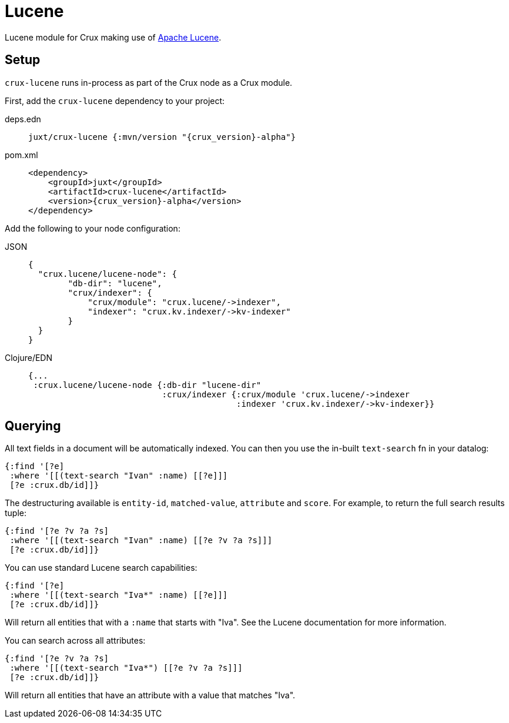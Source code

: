 = Lucene

Lucene module for Crux making use of https://lucene.apache.org/[Apache Lucene].

== Setup

`crux-lucene` runs in-process as part of the Crux node as a Crux module.

First, add the `crux-lucene` dependency to your project:

[tabs]
====
deps.edn::
+
[source,clojure, subs=attributes+]
----
juxt/crux-lucene {:mvn/version "{crux_version}-alpha"}
----

pom.xml::
+
[source,xml, subs=attributes+]
----
<dependency>
    <groupId>juxt</groupId>
    <artifactId>crux-lucene</artifactId>
    <version>{crux_version}-alpha</version>
</dependency>
----
====


Add the following to your node configuration:

[tabs]
====
JSON::
+
[source,json]
----
{
  "crux.lucene/lucene-node": {
        "db-dir": "lucene",
        "crux/indexer": {
            "crux/module": "crux.lucene/->indexer",
            "indexer": "crux.kv.indexer/->kv-indexer"
        }
  }
}
----

Clojure/EDN::
+
[source,clojure]
----
{...
 :crux.lucene/lucene-node {:db-dir "lucene-dir"
                           :crux/indexer {:crux/module 'crux.lucene/->indexer
                                          :indexer 'crux.kv.indexer/->kv-indexer}}
----
====

== Querying

All text fields in a document will be automatically indexed. You can
then you use the in-built `text-search` fn in your datalog:

[source,clojure]
----
{:find '[?e]
 :where '[[(text-search "Ivan" :name) [[?e]]]
 [?e :crux.db/id]]}
----

The destructuring available is `entity-id`, `matched-value`,
`attribute` and `score`. For example, to return the full search
results tuple:

[source,clojure]
----
{:find '[?e ?v ?a ?s]
 :where '[[(text-search "Ivan" :name) [[?e ?v ?a ?s]]]
 [?e :crux.db/id]]}
----

You can use standard Lucene search capabilities:

[source,clojure]
----
{:find '[?e]
 :where '[[(text-search "Iva*" :name) [[?e]]]
 [?e :crux.db/id]]}
----

Will return all entities that with a `:name` that starts with
"Iva". See the Lucene documentation for more information.

You can search across all attributes:

[source,clojure]
----
{:find '[?e ?v ?a ?s]
 :where '[[(text-search "Iva*") [[?e ?v ?a ?s]]]
 [?e :crux.db/id]]}
----

Will return all entities that have an attribute with a value that
matches "Iva".
